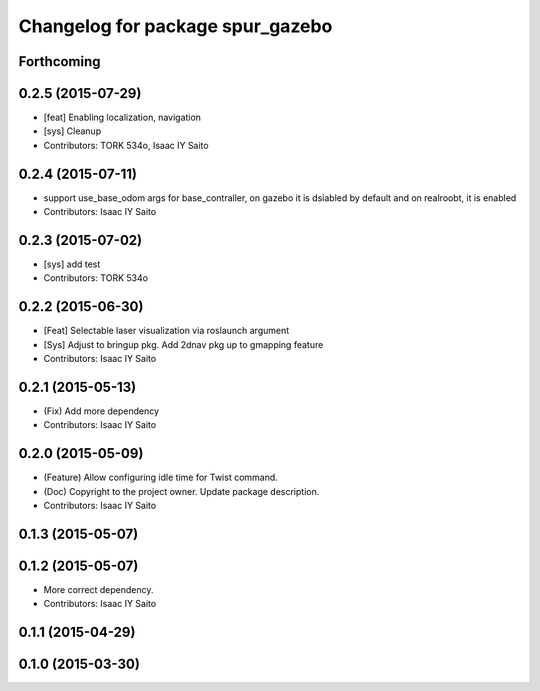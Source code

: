 ^^^^^^^^^^^^^^^^^^^^^^^^^^^^^^^^^
Changelog for package spur_gazebo
^^^^^^^^^^^^^^^^^^^^^^^^^^^^^^^^^

Forthcoming
-----------

0.2.5 (2015-07-29)
------------------
* [feat] Enabling localization, navigation
* [sys] Cleanup
* Contributors: TORK 534o, Isaac IY Saito

0.2.4 (2015-07-11)
------------------
* support use_base_odom args for base_contraller, on gazebo it is dsiabled by default and on realroobt, it is enabled
* Contributors: Isaac IY Saito

0.2.3 (2015-07-02)
------------------
* [sys] add test
* Contributors: TORK 534o

0.2.2 (2015-06-30)
------------------
* [Feat] Selectable laser visualization via roslaunch argument
* [Sys] Adjust to bringup pkg. Add 2dnav pkg up to gmapping feature
* Contributors: Isaac IY Saito

0.2.1 (2015-05-13)
------------------
* (Fix) Add more dependency
* Contributors: Isaac IY Saito

0.2.0 (2015-05-09)
------------------
* (Feature) Allow configuring idle time for Twist command.
* (Doc) Copyright to the project owner. Update package description.
* Contributors: Isaac IY Saito

0.1.3 (2015-05-07)
------------------

0.1.2 (2015-05-07)
------------------
* More correct dependency.
* Contributors: Isaac IY Saito

0.1.1 (2015-04-29)
------------------

0.1.0 (2015-03-30)
------------------
